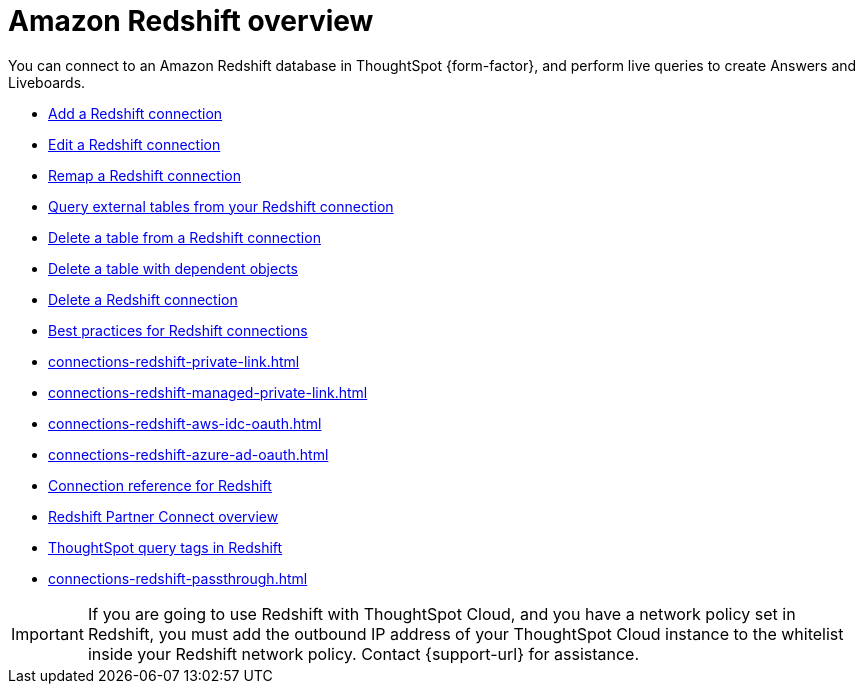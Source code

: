 = Amazon {connection} overview
:last_updated: 11/05/2021
:linkattrs:
:page-layout: default-cloud
:page-aliases: /admin/ts-cloud/ts-cloud-embrace-redshift.adoc
:experimental:
:connection: Redshift
:description: You can add a connection to an Amazon Redshift database in ThoughtSpot Cloud, and perform live queries to create Answers and Liveboards.



You can connect to an Amazon {connection} database in ThoughtSpot {form-factor}, and perform live queries to create Answers and Liveboards.

* xref:connections-redshift-add.adoc[Add a {connection} connection]
* xref:connections-redshift-edit.adoc[Edit a {connection} connection]
* xref:connections-redshift-remap.adoc[Remap a {connection} connection]
* xref:connections-redshift-external-tables.adoc[Query external tables from your {connection} connection]
* xref:connections-redshift-delete-table.adoc[Delete a table from a {connection} connection]
* xref:connections-redshift-delete-table-dependencies.adoc[Delete a table with dependent objects]
* xref:connections-redshift-delete.adoc[Delete a {connection} connection]
//* xref:connections-redshift-oauth.adoc[Configure OAuth]
* xref:connections-redshift-best.adoc[Best practices for {connection} connections]
* xref:connections-redshift-private-link.adoc[]
* xref:connections-redshift-managed-private-link.adoc[]
* xref:connections-redshift-aws-idc-oauth.adoc[]
* xref:connections-redshift-azure-ad-oauth.adoc[]
* xref:connections-redshift-reference.adoc[Connection reference for {connection}]
* xref:connections-redshift-partner.adoc[Redshift Partner Connect overview]
* xref:{latest}@cloud:ROOT:connections-query-tags.adoc#tag-redshift[ThoughtSpot query tags in Redshift]
* xref:connections-redshift-passthrough.adoc[]


IMPORTANT: If you are going to use {connection} with ThoughtSpot Cloud, and you have a network policy set in {connection}, you must add the outbound IP address of your ThoughtSpot Cloud instance to the whitelist inside your {connection} network policy. Contact {support-url} for assistance.
